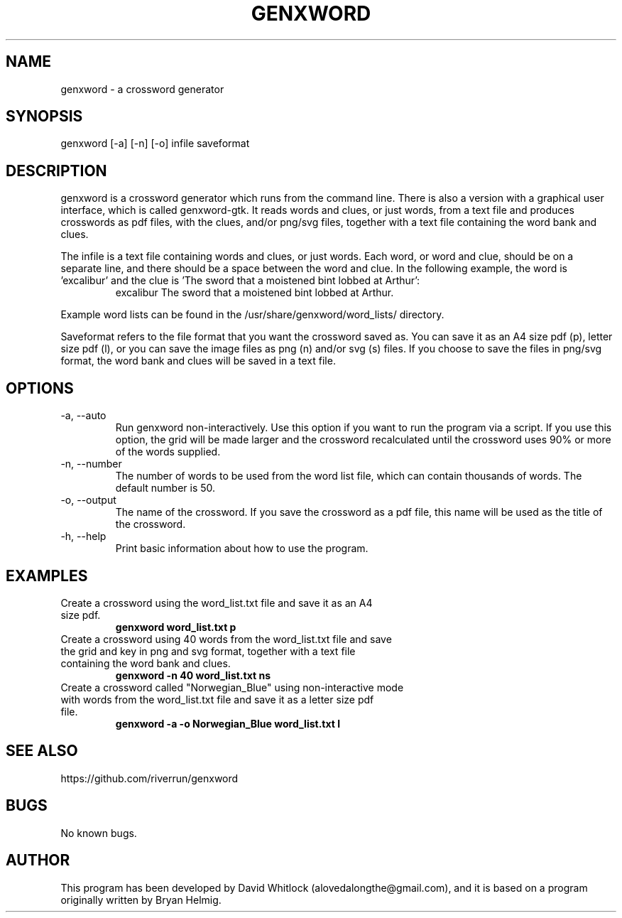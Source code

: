 .TH GENXWORD 1 "7/5/2013" "Version 0.9.0" "User Commands"
.SH NAME
genxword \- a crossword generator
.SH SYNOPSIS
genxword [\-a] [\-n] [\-o] infile saveformat
.SH DESCRIPTION
genxword is a crossword generator which runs from the command line. There is 
also a version with a graphical user interface, which is called genxword-gtk.
It reads words and clues, or just words, from a text file and produces 
crosswords as pdf files, with the clues, and/or png/svg files, together 
with a text file containing the word bank and clues.
.PP
The infile is a text file containing words and clues, or just words.
Each word, or word and clue, should be on a separate line, and there should 
be a space between the word and clue. In the following example, the word is 'excalibur'
and the clue is 'The sword that a moistened bint lobbed at Arthur':
.TP
.PP
excalibur The sword that a moistened bint lobbed at Arthur.
.PP
Example word lists can be found in the /usr/share/genxword/word_lists/ directory.
.PP
Saveformat refers to the file format that you want the crossword saved as.
You can save it as an A4 size pdf (p), letter size pdf (l), or you can save 
the image files as png (n) and/or svg (s) files. If you choose to save the files in 
png/svg format, the word bank and clues will be saved in a text file.
.SH OPTIONS
.TP
\-a, \-\-auto
Run genxword non-interactively. Use this option if you want to run the program via a script.
If you use this option, the grid will be made larger and the crossword recalculated
until the crossword uses 90% or more of the words supplied.
.TP
\-n, \-\-number
The number of words to be used from the word list file, which can contain thousands 
of words. The default number is 50.
.TP
\-o, \-\-output
The name of the crossword. If you save the crossword as a pdf file, this name will be used as the title of the crossword.
.TP
\-h, \-\-help
Print basic information about how to use the program.
.SH EXAMPLES
.TP
Create a crossword using the word_list.txt file and save it as an A4 size pdf.
.B genxword word_list.txt p
.TP
Create a crossword using 40 words from the word_list.txt file and save the grid and key in \
png and svg format, together with a text file containing the word bank and clues.
.B genxword \-n 40 word_list.txt ns
.TP
Create a crossword called "Norwegian_Blue" using non-interactive mode with words from the word_list.txt file \
and save it as a letter size pdf file.
.B genxword \-a \-o "Norwegian_Blue" word_list.txt l
.SH SEE ALSO
https://github.com/riverrun/genxword
.SH BUGS
No known bugs.
.SH AUTHOR
This program has been developed by David Whitlock (alovedalongthe@gmail.com), and it is based on a program originally written by Bryan Helmig. 
